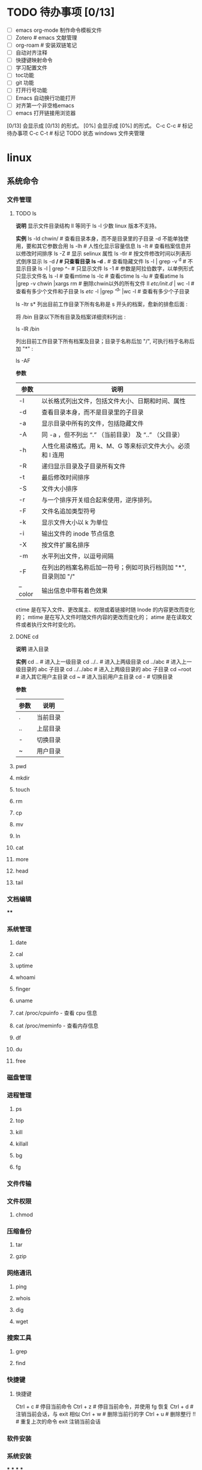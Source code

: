 * TODO 待办事项 [0/13]

    - [ ] emacs org-mode 制作命令模板文件
    - [ ] Zotero # emacs 文献管理
    - [ ] org-roam # 安装双链笔记
    - [ ] 自动对齐注释
    - [ ] 快捷键映射命令
    - [ ] 学习配置文件
    - [ ] toc功能
    - [ ] git 功能
    - [ ] 打开行号功能
    - [ ] Emacs 自动换行功能打开
    - [ ] 对齐第一个非空格emacs
    - [ ] emacs 打开链接用浏览器
    [0/13] 会显示成 [0/13] 的形式。
    [0%] 会显示成 [0%] 的形式。
    C-c C-c # 标记待办事项
    C-c C-t # 标记 TODO 状态
    windows 文件夹管理
* linux
:PROPERTIES:
:collapsed: true
:END:
** 系统命令
*** 文件管理
**** TODO ls

**说明**
    显示文件目录结构
    ll 等同于 ls -l  少数 linux 版本不支持。

**实例**
    ls -ld chwin/      # 查看目录本身，而不是目录里的子目录 -d 不能单独使用，要和其它参数合用
    ls -lh             # 人性化显示容量信息
    ls -lt             # 查看档案信息并以修改时间排序
    ls -Z              # 显示 selinux 属性
    ls -tlr            # 按文件修改时间以列表形式倒序显示
    ls -d */           # 只查看目录
    ls -d .*           # 查看隐藏文件
    ls -l | grep -v ^d # 不显示目录
    ls -l | grep ^-    # 只显示文件
    ls -1              # 参数是阿拉伯数字，以单例形式只显示文件名
    ls -l  # 查看mtime
    ls -lc # 查看ctime
    ls -lu # 查看atime
    ls |grep -v chwin |xargs rm   # 删除chwin以外的所有文件
    ll /etc/init.d/ | wc -l       # 查看有多少个文件和子目录
    ls /etc/ -l |grep '^d' |wc -l # 查看有多少个子目录

    ls -ltr s*
    列出目前工作目录下所有名称是 s 开头的档案，愈新的排愈后面 :

    将 /bin 目录以下所有目录及档案详细资料列出 :

    ls -lR /bin

    列出目前工作目录下所有档案及目录；目录于名称后加 "/", 可执行档于名称后加 "*" :

    ls -AF

**参数**
    | 参数    | 说明                                                           |
    |---------+----------------------------------------------------------------|
    | -l      | 以长格式列出文件，包括文件大小、日期和时间、属性               |
    | -d      | 查看目录本身，而不是目录里的子目录                             |
    | -a      | 显示目录中所有的文件，包括隐藏文件                             |
    | -A      | 同 -a ，但不列出 “.” （当前目录） 及 “..” （父目录）       |
    | -h      | 人性化易读格式。用 k、M、G 等来标识文件大小。必须和 l 连用     |
    | -R      | 递归显示目录及子目录所有文件                                   |
    | -t      | 最后修改时间排序                                               |
    | -S      | 文件大小排序                                                   |
    | -r      | 与一个排序开关组合起来使用，逆序排列。                         |
    | -F      | 文件名追加类型符号                                             |
    | -k      | 显示文件大小以 k 为单位                                        |
    | -i      | 输出文件的 inode 节点信息                                      |
    | -X      | 按文件扩展名排序                                               |
    | -m      | 水平列出文件，以逗号间隔                                       |
    | -F      | 在列出的档案名称后加一符号；例如可执行档则加 "*", 目录则加 "/" |
    | --color | 输出信息中带有着色效果                                         |

    ctime 是在写入文件、更改属主、权限或着链接时随 Inode 的内容更改而变化的；
    mtime 是在写入文件时随文件内容的更改而变化的；
    atime 是在读取文件或者执行文件时变化的。
**** DONE cd

**说明**
  进入目录

**实例**
    cd ..        # 进入上一级目录
    cd ../..     # 进入上两级目录
    cd ../abc    # 进入上一级目录的 abc 子目录
    cd ../../abc # 进入上两级目录的 abc 子目录
    cd ~root     # 进入其它用户主目录
    cd ~         # 进入当前用户主目录
    cd -         # 切换目录

**参数**
    | 参数 | 说明     |
    |------+----------|
    | .    | 当前目录 |
    | ..   | 上层目录 |
    | -    | 切换目录 |
    | ~    | 用户目录 |
**** pwd
**** mkdir
**** touch
**** rm
**** cp
**** mv
**** ln
**** cat
**** more
**** head
**** tail
*** 文档编辑
****
*** 系统管理
**** date
**** cal
**** uptime
**** whoami
**** finger
**** uname
**** cat /proc/cpuinfo - 查看 cpu 信息
**** cat /proc/meminfo - 查看内存信息
**** df
**** du
**** free
*** 磁盘管理
*** 进程管理
**** ps
**** top
**** kill
**** killall
**** bg
**** fg
*** 文件传输
*** 文件权限
**** chmod
*** 压缩备份
**** tar
**** gzip
*** 网络通讯
**** ping
**** whois
**** dig
**** wget
*** 搜索工具
**** grep
**** find
*** 快捷键
**** 快捷键

    Ctrl + c # 停目当前命令
    Ctrl + z # 停目当前命令，并使用 fg 恢复
    Ctrl + d # 注销当前会话，与 exit 相似
    Ctrl + w # 删除当前行的字
    Ctrl + u # 删除整行
    !! # 重复上次的命令
    exit 注销当前会话
*** 软件安装
*** 系统安装
***
***
***
***
** 文本编辑
*** emacs
**** org-mode
***** DONE 大纲
****** 标题移动

    TAB            # 循环切换光标所在大纲的状态
    S-TAB          # 循环切换整个文档的大纲状态
    C-c C-n/p      # 下/上一标题
    C-c C-f/b      # 下/上一标题（仅限同级标题）
    C-c C-u        # 跳到上一级标题
    C-c C-j        # 切换到大纲浏览状态
****** 标题操作

    M-RET          # 插入同级标题
    M-S-RET        # 插入同级 TODO 标题
    M-LEFT/RIGHT   # 将当前标题升/降级
    M-S-LEFT/RIGHT # 将子树升/降级
    M-S-UP/DOWN    # 将子树上/下移
****** 标题操作

    C-c C-t        # 变换 TODO 的状态
    C-c / t        # 以树的形式展示所有的 TODO
    C-c C-c        # 改变 checkbox 状态
    C-c,           # 设置优先级（方括号里的 ABC）
    C-c *          # 将本行设为标题/正文
    C-x n s/w      # 只显示当前子树/返回
    C-c C-x b      # 在新缓冲区显示当前分支（类似C-x n s)
-------------------------------------------------------
    C-c C-w        # 将子树或区域移动到另一标题处（跨缓冲区）
    C-c /          # 只列出包含搜索结果的大纲，并高亮，支持多种搜索方式
***** 格式转换

    pandoc -f markdown -t org -o newfile.org original-file.markdown
    解决方案是将 VoodooPad 文档作为文本导出到文件夹（“ 文件” >“ 导出文档” >“ 导出为文本...”）。然后 pandoc 通过 find 命令调用将它们一次转换：

    find . -name \*.txt -type f -exec pandoc  -f markdown -t org -o {}.org {} \;
    我看过的转换后的.org 文件格式精美，甚至包括代码块和格式样式。谢谢你 user2619203。

    要简单地将一个文件从 Markdown 转换为 Org，可以使用以下命令：

    pandoc -f markdown -t org -o newfile.org original-file.markdown
***** TODO 中文对齐

1 ;; Setting for English font
2 (set-default-font "monospace-15")
3 ;; Setting for Chinese font
4 (dolist (charset '(kana han symbol cjk-misc bopomofo))
5 (set-fontset-font (frame-parameter nil 'font)
6 charset
7 (font-spec :family "WenQuanYi Micro Hei" :size 24)))

(注：这里英文采用 monospace，size 为 15，中文显示采用 WenQuanYi Micro Hei，size 为 24，这是经过博主不断微调 size 才匹配的，假如你用的字体或者 size 不是这个，需要自己进行不断微调后按 C-c C-c 来看表格是否对齐，一般来说先固定一方的 size，然后再不断修正另一方的 size，来查看是否已经对齐)

 设置完后，再回到 org-mode 下的表格，按 C-c C-c，就会对齐
***** DONE 表格

    C-c |     # 建立表格
    C-c C-c   # 对齐表格
    TAB       #	移动到下一区域，必要时新建一行
    S-TAB	    # 移动到上一区域
    M-a       # 移动到当前表格的第一个格，或者移动前到一个格
    M-e       # 光标移动到当前格的尾部或者移到下一格的尾部。
    M-left    #	向左移动当前列，如果快捷键效果不对，可以使用前面的命令
    M-right   # 向右移动当前列，如果快捷键效果不对，可以使用前面的命令
    M-S-left	# 删除光标所在列。如果快捷键效果不对，可使用前面命令
    M-S-rigth	#	在光标所在位置插入一列，如果快捷键效果不对，可使用命令
    C-c -	    # 添加水平分割线
    C-c RET	  # 添加水平分割线并跳到下一行
    C-c ^     # 当前列排序，可以选择排序方式
***** TODO 注释
****** 文本注释

# this is a comment

#+BEGIN_COMMENT
    this is a comment
#+END_COMMENT
****** 代码注释
***** DONE 字体

    *粗体*
    /斜体/
    +删除线+
    _下划线_
    下标： H_2 O(这里必须留一个空格要不然2和O都成为小标，目前还不知道怎么去掉空格)
    上标： E=mc^2
    等宽字：  =git=
***** TODO 列表

    无序列表
    +
    -
    *
    有序列表
    1.
    1)

    TAB	折叠列表项
    M-RET	插入项
    M-S-RET	插入带复选框的项
    M-S-UP/DOWN	移动列表项
    M-LEFT/RIGHT	升 / 降级列表项，不包括子项
    M-S-LEFT/RIGTH	升 / 降级列表项，包括子项
    C-c C-c	改变复选框状态
    C-c -	更换列表标记（循环切换）
***** DONE Tags

    C-c C-q # 为标题添加标签
    C-c / m # 生成带标签的树
    C-c \   # 生成带标签的树
***** TODO 时间管理

      任务与子任务
      ===================
      * 一个一级标题对应的就是一个任务
      * 一个二级标题对应的是一级标题的子任务
      * 三级标题，四级标题分别是二级标题，三级标题的子任务；依次类推

      任务状态 --TODO,DONE
      ===================
      在标题前直接加上任务状态
      C-c C-t 可以在 TODO,DONE, 无 三种状态之间切换

      情景模式 --TAG 标签 :tag:
      =======================
      在标题后面用 :tag: 标注任务的情景
      C-c C-q 可以编辑 TAG

      规划，记录与分析时间
      =======================

      规划时间
      ~~~~~~~~~~~~~~~
      C-c C-s 规划日程
      C-c C-s 设置期限

      记录时间
      ~~~~~~~~~~~~~~~
      C-c C-x c-i 开始计时
      C-c C-x C-o 结束计时
      C-c C-x C-x 取消计时

      分析时间
      C-c C-x C-r 创建今日的时间统计表格
      C-c a agenda view
      R 创建时间统计表格

      导出
      =========
        * C-c C-e
***** TODO org-roam
***** DONE 链接操作

    C-c l          # 保存至 buffer 中，以便后续使用。但是在我的版本中提示没有这个快捷键
    C-c C-l        # 光标处无连接时表示插入链接，要求输入链接内容，光标处有链接时表示修改链接
    C-c C-o        # 光标在链接位置时，表示打开链接
    C-c %	buffer   # 中记忆一个位置
    C-c &	从 C-c % # 的记录中，逐一回溯
**** emacs 安装与配置
***** 安装

    1. [[https://www.gnu.org/software/emacs/emacs.html][点击安装 emacs]]
    2. 配置系统home变量
***** 配置
****** 最开始的配置

    (setq make-backup-files nil)                 ; 关闭文件自动备份
    (column-number-mode t)                       ; 在 Mode line 上显示列号
    (global-auto-revert-mode t)                  ; 当另一程序修改了文件时，让 Emacs 及时刷新 Buffer
    (global-display-line-numbers-mode 1)         ; 在 Window 显示行号
    (setq display-line-numbers-type 'relative)   ; 显示相对行号

    (setq confirm-kill-emacs #'yes-or-no-p)      ; 在关闭 Emacs 前询问是否确认关闭，防止误触
    (electric-pair-mode t)                       ; 自动补全括号
    (add-hook 'prog-mode-hook #'show-paren-mode) ; 编程模式下，光标在括号上时高亮另一个括号
    (delete-selection-mode t)                    ; 选中文本后输入文本会替换文本（更符合我们习惯了的其它编辑器的逻辑）
    (setq inhibit-startup-message t)             ; 关闭启动 Emacs 时的欢迎界面
    (add-hook 'prog-mode-hook #'hs-minor-mode)   ; 编程模式下，可以折叠代码块
    (tool-bar-mode -1)                           ; （熟练后可选）关闭 Tool bar
    (when (display-graphic-p) (toggle-scroll-bar -1)) ; 图形界面时关闭滚动条

    (savehist-mode 1)                            ; （可选）打开 Buffer 历史记录保存
    (add-to-list 'default-frame-alist '(width . 90))  ; （可选）设定启动图形界面时的初始 Frame 宽度（字符数）
    (add-to-list 'default-frame-alist '(height . 55)) ; （可选）设定启动图形界面时的初始 Frame 高度（字符数）
****** 配置生效

    M-x eval-region # 运行选中的这部分代码
    M-x eval-buffer # 执行当前 Buffer 的所有代码
****** 配置快捷键
**** emacs 常用命令

    M-x     # 输入命令
    C-g     # 取消正在编辑的命令
    C-x C-j # 可以打开当前文件所在的目录
    M-q     # 合并行
    M-t     # 交换两个单词位置
    ---------------------------------
    C-s     # 查找字符串
    C-r     # 光标上、中、下跳转
    C-x-c   # 关闭 Emacs
    C-z     # 保留 Emacs
**** 移动

    C/M-v  # 下 / 上一页
    C-l    # 当前行居中
    C-b/f  # 前 / 后一个字母
    M-b/f  # 前 / 后一个单词
    C-p/n  # 上 / 下一行
    C-a/e  # 行首 / 尾
    M-a/e  # 句首 / 尾
    M-</>  # 文件首 / 尾
**** 编辑
***** 基础编辑

    C-d            # 删除下一个字符  也可以 C-f 退格，多一个键
    M-退格 /d      # 剪切上 / 下一个词
    C-k            # 剪切这一行  按一次去掉内容，第二次才会去掉换行符
    C-h            # 退格
    C-j            # 换行
    C-u 2 C-k      # 则会完全删掉两行
    M-k            # 剪切这一句
    C-空格 /@      # 高亮选中 受输入法影响，会有 bug，也可以按住 C-shift
    C/M-w          # 剪切 / 复制选中部分
    C-y            # 粘贴 多次 C-k 会被一并粘贴，且可粘贴多次
    M-y            # 将粘贴内容变为上次剪切的给负数可以逆向滚动
    C-//_ 或 C-x u # 撤销 重复按可以撤销多次  按 C-g 会将操作写入历史，可以 redo
***** evil-mc 多光标修改

首先需要进入 visual 模式，然后使用 C-n 进行选择，然后修改，然后 grq 退出功能。

常用的快捷键如下：

    C-n # 标记当前，找下一个匹配值
    C-p # 标记肖前，找上一个匹配值
    M-n # 在已经标记的光标中向后跳转
    M-p # 在已经标记的光标中向前跳转
    C-t # 跳过这个，找下一个相同的内容（同 grn）
    grn # 跳过这个，向后找下一个相同的内容
    grp # 跳过这个，向前找下一个相同的内容
    grf # 跳到标记的第一个
    grl # 跳到标记的最后一个。
    grj # 标记这个位置的的下一行的同一位置
    grk # 是标记上一行的相同位置。
    grs # 暂停光标移动
    grr # 恢复光标移动。
    gru # 撤消最后添加的游标
    grq # 删除所有游标

*实验*
    abc 123 abc 123 abc 123 abc 123 abc 123
    abc 123 abc 123 abc 123 abc 123 abc 123
    abc 123 abc 123 abc 123 abc 123 abc 123
    abc 123 abc 123 abc 123 abc 123 abc 123
**** TODO 目录操作
**** 文档元素

    C-c C-e t # 插入选项
**** Spacemacs
***** pacemacs 安装

    brew install emacs     # MAC
    // or
    sudo apt install emacs # Linux
    rm -rf ~/.emacs.d .emacs
    git clone https://github.com/syl20bnr/spacemacs ~/.emacs.d emacs
***** TODO 基础操件

    g       # 跳转
    z       # 
    SPC f f # 文件查找
    SPC p f # 项目内文件查找
    SPC b b # 缓冲区（buffer）列表
    SPC p p # 项目列表
    SPC SPC # 输入命令行
    SPC b h # 打开主页面 buffer
    SPC b b # 打开 buffer 例表
    SPC b n # 打开下一个 buffer
    SPC j j # 跳转到指定字符串
    SPC q q # 退出 Emacs 提示保存
    SPC q Q # 退出 Emacs 不保存
    SPC c t # 注释
    M-m     # 打开命令窗口，空格键不能用时用这个命令
***** 窗口操作

    SPC w / # 垂直分割窗口
    SPC w - # 水平分割窗口
    SPC n   # 快速功换窗口（n代表任意数字）
    SPC w j # 移动光标到下边的窗口
    SPC w k # 移动光标到上边的窗口
    SPC w h # 移动光标到左边的窗口
    SPC w l # 移动光标到右边的窗口
    SPC w d # 关闭当前窗口
    M-0     # 跳转到项目管理窗口
    M-1     # 跳转到第一个窗口
***** Buffer 管理

    SPC TAB # 切换两个 buffer
    SPC b b # 查看当前打开的 buffer
    SPC b d # 关毕当前 buffer
    SPC b n # 下一个 buffer
    SPC b p # 上一个 buffer
***** Magit

    Git 是一个当前非常流行的版本管理程序，Spacemacs 当然也不会少了 Git 的集成。在配置文件中加入 git 的 layer 即可。Spacemacs 内部集成的是一个叫 的扩展，所有跟 Git 相关的操作，都可以在 Spacemacs 中通过 Magit 一次性搞定。下面是一些常用的 Git 命令:
    SPC g i   # 等价于命令 git init
    SPC g s   # 等价于 git status
    SPC g s   # 弹出层选中文件然后按 s, 等价于命令 git add 某个文件
    SPC g S   # 等价于 git add .
    SPC g c c # 等价于 git commit
    SPC g C   # 等价于 git checkout XXX
    SPC g l l # 等价于 git log
    在 commit 时，我们输入完 commit message 之后，需要按 C-c C-c 来完成 commit 操作，也可以按 C-c C-k 来取消 commit。
***** 项目管理

    SPC p t # 打开项目管理页面
    SPC p f # 模糊匹配和查找项目中的文件
**** elisp语言
*** vim
**** DONE 使用技巧

    C-[     # 可以代替 esc
**** DONE 移动
***** 上、下、左、右

    k # 上
    j # 下
    h # 左
    l # 右
***** 行内移动

    w  # 跳转到下一个单词的开头
    e  # 跳转到下一个单词的结尾
    b  # 跳转到上一个单词的开头
    fx # 往右移动到 x 字符上
    Fx # 往左移动到 x 字符上
    tx # 往右移动到 x 字符前
    Tx # 往左移动到 x 字符后
    ;  # 配合 f 和 t 使用，重复一次
    ,  # 配合 f 和 t 使用，反方向重复一次
    ^  # 跳转到当前行的第一个非空字符（空格 /tab)
    $  # 跳转到当前行的末尾
    0  # 跳转到当前行首
***** 行数移动

    gg    # 跳转到文件第一行 (goto)
    G     # 跳转到文件最后一行
    -     # 移动到上一行首
    enter # 移动到下一行首
***** 文本块移动

    %	  # 括号匹配及切换
    ``  # 来回跳转
    `.  # 跳到最后修改点
    g;  # 跳到上一次修改点
    g,  # 跳到下一次修改点
    `   # 跳转到某标签的光标位置
    '   # 跳转到某标签的行首
    ma  # 在当前光标位置设置标签 a 标记
    `a  # 跳转到 a 标记
    C-o # 跳回上一次的 jump
    C-i # 跳回下一次的 jump
    C-] # 跟着 link/tag 转入 (follow link/tag)
    (   # 跳转到上一个句子的开头
    )   # 跳转到下一个句子的开头
    {   # 跳转到上一个段落的开头
    }   # 跳转到下一个段落的开头

    以上句字和段落操作可用于删除，例如 d + ( 可删除一句话
    同时也可以用 v 键选取一个句字或一个段落
***** 屏幕移动

    C-f # 往前滚动一整屏 forward
    C-b # 往后滚动一整屏 back
    C-d # 往前滚动半屏 down
    C-u # 往后滚动半屏 up
    C-y # 往前滚动一行
    C-e # 往后滚动一行
    H   # 跳转到屏幕的顶部 (head)
    M   # 跳转到屏幕的中间 (middle)
    L   # 跳转到屏幕的底部 (low)
    zt  # 将当前行滚动至屏幕顶部 (top)
    zz  # 将当前行滚动至屏幕中间（同'z.')
    zb  # 将当前行滚动至屏幕底部 (bottom)（同'z-')
**** DONE 插入

    i   # 在光标位置前进入插入模式
    I   # 在当前行的第一个非空字符进入插入模式
    a   # 在光标位置后进入插入模式
    A   # 在当前行的末尾进入插入模式
    o   # 在当前行的下一行添加一个空行进入插入模式
    O   # 在当前行的上一行添加一个空行进入插入模式
    C-w # 删除光标前的一个单词（插入模式）
    C-u # 从光标位置删除到行首（插入模式）
    C-y # 复制上一行内容（插入模式）
    C-e # 复制下一行内容（插入模式）
    C-n # 使用关键词自动完成（插入模式）
    C-p # 使用关键词自动完成（插入模式）

    *连续插入*
    例如：********** 连续 10 个星号
    要实现这个效果可以在 命令模式 下

    输入 10，表示要重复 10 次
    输入 i 进入 编辑模式
    输入 * 也就是重复的文字
    按下 ESC 返回到 命令模式，返回之后 vi 就会把第 2、3 两步的操作重复 10 次
**** DONE 删除

    x       # 向后删除一个字符 （相当于 [del] 按键）
    xp      # 交换两个字符位置
    X       # 向前删除一个字符（相当于 [backspace] 亦即是退格键）
    d       # 删除
    ddp     # 交换行
    D       # 删除光标位置到行尾（等同于 d$)
    d/chwin # 配合使用查找 / 删除到 chwin 处
    dd      # 删除当前行
    dj      # 向下删一行
    dk      # 向上删一行
    dgg     # 删除光标所在到第一行的所有数据
    dG      # 删除光标所在到最后一行的所有数据
    dw      # 删当前字符到单词尾（包括空格） 3dw  (delete word)
    de      # 删当前字符到单词尾（不包括空格） 3de
    db      # 删除到某个单词的开始位置
    d2fa    # 删除光标到第二个字母 a
    d/chwin # 配合使用查找 / 删除到 chwin 处
    dtc     # 删除当前行直到下一个字符"c"所出现位置之间的内容
    :5,10d  # 删除 5-10 行
    d0      # 删除到行首
    d^      # 删除到行的第一个非空字符（空格 /tab)
    d)      # 删除从光标位置到下一个句子的开始
    d}      # 删除从光标位置到该段落的末尾
    diw     # 删除一个单词
    di{     # 删除花括号之间的内容 (delete inner {})（同'dib')
    di(     # 删除小括号之间的内容 (delete inner ())（同'dib')
    dit     # 删除闭合标签之间的内容 (html/xml 等标签，delete inner tag)
    dat     # 删除左右尖括号及之间的内容 (delete a tag)
    da<     # 删除左右尖括号及之间的内容 (delete a <>)
    di"     # 删除引号之间的内容 (delete inner "")
    da"     # 删除左右引号及之间的内容 (delete a "")
    daw     # 删除一个单词 (delete a word)
    d}      # 从光标位置删除到段落结尾
    ndd     # 从光标位置向下连续删除 n 行
    d代码行G # 从光标所在行 删除到 指定代码行 之间的所有代码
    d'a     # 从光标所在行 删除到 标记a 之间的所有代码
**** DONE 修改

    s        # 删除当前字符进入插入模式
    S        # 删除当前行进入插入模式
    r        # 替换单个字符
    R        # 替换多个字符
    c        # 修改选中区域里的文本
    C        # 修改光标到行尾
    cc       # 修改整行
    cl       # 修改当前字符
    cf[char] # 修改光标位置到 [char]
    ct[char] # 修改光标位置到 [char] 前
    ce       # 删除光标之后的一个单词
    cw       # 修改到某个以空格作为分隔符的单词的结尾位置
    cb       # 修改到某个单词的开始位置
    cb       # 修改到某个以空格作为分隔符的单词的开始位置
    c0       # 修改到行首
    c^       # 修改到行首非空格位置
    c)       # 修改到某个语句的结尾位置
    c(       # 修改到某个语句的开始位置
    c}       # 修改到某个段落的结尾位置
    c{       # 修改到某个段落的开始位置
***** DONE 行操作

    C-j  # 加入新行
    J    # 合并行
    5J   # 合并 5 行
    3,9J # 合并 3-9 行
***** 大小写转换

    ~    # 切换光标下字符的大小写
    v ~  # 切换选定的文本大小写（可视模式）
    u    # 更改选定的文本为小写（可视模式）
    U    # 更改选定的文本为大写（可视模式）
    guw  # 将光标所在的单词变为小写
    gUw  # 将光标所在的单词变为大写
    guu  # 光标所在的行所有字符变为小写
    gUU  # 光标所在的行所有字符变为大写
    g~~  # 光标所在的行所有字符大小写反向转换
**** DONE 撤销，重复
***** 撤销

    u            # 撤销 (undo)
    U            # 行撤销，撤销所有在前一个编辑行上的操作
    C-r          # 重做
    3 C-r        # 重做 3 次
    3 u          # 撤销 3 次
    .            # 重复最后一个命令
    22.          # 重复最后一个命令 22 次
    :undolist    # 查看撤消分支
    :undo        # 命令并指定编号做为参数，则能够撤销到某个分支。
    g-           # 返回较早的文本状态
    g+           # 返回较新的文本状态
    :earlier 10m # 命令退回到 10 分钟前的文本状态。
    :later 5s    # 命令跳转到 5 秒以后的编辑状态。命令参数中的"s"代表秒，"m"代表分钟，"h"代表小时。
***** 录制命令

    qq  # 录制到 q
    ..  # 输入一系列复杂的指令
    q   # 再次按 q 停止录制
    @q  # 执行 q 中存储的指令
    @@  # 重复执行
    5@q # 表示重复执行宏 q 5 次
**** DONE 复制，粘贴

    y       # 抽出选择的文本到寄存器
    yy      # 复制当前行
    y$      # 复制光标位置到行尾
    y^      # 复制光标位置到行首
    yw      # 复制光标之后的单词剩余部分 (yank word)
    yb      # 复制光标之前的单词剩余部分
    yiw     # 复制一个单词
    yip     # 复制当前段落 (yank inner paragraph)
    yas     # 复制一个句子 (yank a sentence)
    yi<     # 复制尖括号之间的内容 (yank inner <>)
    p       # 将剪贴板中的内容粘贴在光标后（小写 p)
    P       # 将剪贴板中的内容粘贴在光标前（大写 p)
    yfa     # 表示拷贝从当前光标到光标后面的第一个 a 字符之间的内容。
    y2fa    # 表示拷贝从当前光标到光标后面的第二个 a 字符之间的内容。
    "ayy    # 复制当前行到寄存器'a'（可使用范围'a-z')
    "ap     # 粘贴从寄存器'a'
    "2p     # 粘贴 2 次
    :12,24y # 表示拷贝第 12 行到第 24 行之间的内容。
    :12,y   # 表示拷贝第 12 行到光标所在行之间的内容。
    :,24y   # 表示拷贝光标所在行到第 24 行之间的内容。删除类似。
    <C-r>"  # 粘贴（插入模式）

    寄存器
    :reg   # 查看所有寄存器中的内容
    ""     # 无名寄存器，最近一次删除 / 修改 / 替换操作的文本都会放入这个寄存器
    0-9    # 10 个数字寄存器，拷贝或者删除的文本存入这些寄存器，这些寄存器是循环使用的，在每次存入内容到寄存器 1 时，原有的内容会依次存入到后一个寄存器中。
    -      # 小删除寄存器，删除内容少于一行时放入这个寄存器。
    a-za-z # 26 个命名寄存器，大小写无关。这些寄存器可以在拷贝或者删除等操作中指定使用。
    :.%    # # 四个只读寄存器
    =      # 表达式寄存器
    /# +~  # 选择和拖放寄存器，用于与系统剪切板交互，以及接收拖放操作的内容。
    _      # 黑洞寄存器，放到这里面的内容都被丢弃，这样可以删除或拷贝时不影响其它寄存器。
    /      # 最后一次搜索模式寄存器，保存最后一次搜索的正则表达式。
**** DONE 缩进，对齐
***** 缩进

    >>        # 缩进当前行
    <<        # 向左缩进当前行
    >         # 向右缩进选定的行（可视模式）
    <         # 向左缩进选定的行（可视模式）
    >}        # 向右缩进光标处到段落尾部
    >G        # 缩进到文件尾部
    >gg       # 缩进到文件顶部
    5>>       # 向下缩进 5 行
    5>k       # 向上缩进 5 行
    :3,9>>>>> # 将 3-9 行缩进 5 个 tab
    :12,24>   # 将 12 行到 14 行向右移动一个 tab
    :12,24>>  # 将 12 行到 14 行的数据都向右移动两个 tab
    :5,10>>   # 第 5-10 行向右缩进两个 tab
    :5,10<    # 第 5-10 行向左缩进一个 tab
    >i{       # 缩进花括号之间的内容 (indent inner {})（同'>ib')
    >a{       # 缩进花括号及之间的内容 (indent a {})（同'>ab')
***** 对齐

    v         # （进入 visual 模式），选中部分行，然后按＝对齐到左边界
    =G        # 当前行到文件尾部对齐到左边界
    =5        # 向下 5 行对齐到左边界
    gg=G      # 全文对齐 / 格式化
    =}        # 对齐当前段落
**** TODO 查找，替换

    + 查找
      /[word]           # 向下搜索 [word] 字符串
      ?[word]           # 向上搜索 [word] 字符串
      n                 # 跳转到下一个匹配的字符串（相对于搜索命令的方向）
      N                 # 跳转到上一个匹配的字符串（相对于搜索命令的方向）
      /#                # 向前搜索光标所在单词
      /*                # 向后搜索光标所在单词

    + 替换
      * 局部替换
        :s/old/new        # 只替换当前行第一个匹配的字符串
        :s/old/new/g      # 替换当前行或选中行所有字符串
        :s/old/new/gc     # 替换前确认
        :13,18s/old/new/g # 替换 13 到 18 行的内容

      * 全局替换
        :%s/old/new/g      # 替换当前文件所有行
        :%s/old/new/gc     # 替换当前文件所有行（替换前确认）

      * 可视区域替换
        先选中要替换文字的范围
        :s/old/new/g

      * 确认替换
        如果把末尾的 g 改成 gc 在替换的时候，会有提示！推荐使用！
        :%s/旧文本/新文本/gc
        y - yes 替换
        n - no 不替换
        a - all 替换所有
        q - quit 退出替换
        l - last 最后一个，并把光标移动到行首
        ^E 向下滚屏
        ^Y 向上滚屏

------------------------------------------------------------------

    :%s/\s\+$#   去除行尾空白字符 ('\s'表示空白字符'空格 /tab'，'\+'表示一个或多个）
    :3s/w1/r2/g   将第 3 行到文件末尾所有的'w1'替换为'r2'
    :s/old/new/c       当前行 old 替换成 new ， 只替换当前行第一个匹配的字符串
    :s/old/new/gc      替换当前行所有
    :13,18s/old/new/gc 替换 13 到 18 行的内容
    :%s/old/new/gc     替换当前文件所有行前确认
    :g/hello/d         删除含有 hello 的行
    :g!/hello/d        删除不含 hello 的行
    :v/hello/d         与 :g! 同

    :%s/^\n#g         删除空行
    :%s/^ ##g         删除行首的空格
    :%s/ #$#g         删除行尾的空格
    :%s/^\n\{3}#      可以用以下命令删除三行空行：
    :%s/\n\n/\r/g      可以用以下命令将连续的两个空行替换成一个空行
    :0,$s/^/#/gc       在行首加一个#号
    :6,10s/^/#/gc      在 6~10 行的行首加一个#号
    :%s= #$==          将所有行尾多余的空格删除
    :g/^s#$/d          将所有不包含字符（空格也不包含）的空行删除。
    :s# 和：g#，:!g#
    这两个命名加上正则表达式，常常能完成非常复杂的编辑任务，可以毫不夸张地说是 vim 的两柄瑞士军刀。:s 是替换操作，:g 是查找匹配模式的行，:!g 是查找不匹配模式的行。
**** TODO 窗口操作
***** 命令行窗口

    q:         # 正常模式下输入 q: 打开命令行窗口查看、执行输入过的命令。编辑新的命令或修改旧的命令。可以拷贝粘贴。
    :%s/ C-f p # 假定要将 123 替换成 456，现 yw 复制 123，然后在底行输入 :%s/ 这个时候输入 C-f, 会在当前窗口下面
                 出现一个小窗口用来编辑命令。在这个新窗口用 p 将 123 粘贴过来就可以了。剩下的命令要直接在这个新窗口完成。
    :C-r       # 命令窗口下粘贴。先在普通模式下用 y 复制。到命令行模式下 ctrl-r 然后“进行粘贴，可重复多次粘贴
    C-cc       # 关闭命令行窗口
***** DONE 新建窗口

    C-w n      # 新建一个缓冲区
    C-w v      # 左右切割窗口新建缓冲区
    C-w s      # 上下切割窗口新建缓冲区
    :sp        # 水平分割当前窗口 (split)
    :sp [file] # 水平分割一个新窗口，并编辑文件 [file]
    :vs        # 垂直分割当前窗口 (vertical split)
    :vs [file] # 垂直分割一个新窗口，并编辑文件 [file]
    :only      # 关闭其他窗口
***** DONE 关闭窗口

    C-w c  # 关闭当前窗口，与 q 的区别是不能退出最后一个窗口
    C-w q  # 退出当前窗口，如果剩最后一个窗口，则退出 vim
    C-w o  # 使光标所在缓冲区最大化，其他缓冲区隐藏，再次使用则恢复恢原貌
***** DONE 移动窗口

    C-w w   # 所有窗口循环移动
    C-w l   # 光标移到右边窗口
    C-w h   # 光标移到左边窗口
    C-w k   # 光标移到上边窗口
    C-w j   # 光标移到下边窗口
    C-w L   # 窗口移动到最右边
    C-w H   # 窗口移动到最左边
    C-w K   # 窗口移动到最上边
    C-w J   # 窗口移动到最下边
    C-w p   # 移动到前一个访问的窗口
    C-w r   # 向右或向下方交换窗口
    C-w R   # 向左或向上方交换窗口
    C-w x   # 交换同列或同行的窗口
    C-w t   # 移动到最左上角的窗口
    C-w b   # 移动到最右下角的窗口
***** DONE 调整窗口大小

    分屏窗口都是基于 CTRL + W 这个快捷键的，w 对应的英文单词是 window
    调整窗口宽高的命令可以和数字连用，例如：5 CTRL + W + 连续 5 次增加高度
    C-w +  # 增加窗口高度
    C-w -  # 减少窗口高度
    C-w >  # 增加窗口宽度
    C-w <  # 减少窗口宽度
    C-w =  # 等分窗口大小
    C-w |  # 最大宽度
    C-w 1  # 最小宽度
***** 分割窗口模式打开文件

    vim  -o5 /a /b # 将分配 5 个相同的窗口，有 3 个是闲置的
    vim -o2        # 垂直分两个屏
    vim -o /a /b   # 垂直分屏打开两个文件
    vim -o /a /b   # 水平打开现个文件
    vim -d /a /b   # 垂直 diff 两个文件
    vim -do /a /b  # 垂直分屏比较两个文件
***** 多文件操作

    vim 1.txt 2.txt 3.txt 同时打开多个文档
    :args 查看多文件状态，可以简写成 ar
    :next 切换下一个文件
    :prev 切换上一个
    :next! 切换下一个文件，并强制丢弃修改
    :prev! 切换上一个文件，并强制丢弃修改
    :first 首文件
    :last 尾文件
    C-^ 切换两个其它切换命令切换后的两个文件
***** TODO 标签操作

    :tabnew        # 标签命令 gt gt 进行标签切换
**** DONE 折叠

    zo  # 打开光标下的折叠 (open)
    zc  # 关闭光标下的折叠 (close)
    zr  # 打开所有的折叠
    zm  # 关闭所有的折叠
**** TODO 保存退出
:e .	edit	会打开内置的文件浏览器，浏览要当前目录下的文件
:n 文件名	new	新建文件
:w 文件名	write	另存为，但是仍然编辑当前文件，并不会切换文件
    :w              # 保存文件
    :w!             # 文件属性为『只读』时，强制写入该档案。不过，到底能不能写入， 还是跟你对该档案的权限有关
    :wa             # 保存所有文件
    :wq             # 强制性写入文件并退出。即使文件没有被修改也强制写入，并更新文件的修改时间。
    :wq!            # 强制保存文件并退出 vi
    :wqa            # 保存退出所有窗口
    :wqa!           # 强制保存退出所有窗口
    :q              # 不保存退出
    :q!             # 不保存强制退出
    :qa             # 退出所有窗口
    :qa!            # 强制退出所有文件
    :x              # 写入文件并退出。仅当文件被修改时才写入，并更新文件修改时间，否则不会更新文件修改时间。
    :X              # 保存并退出，同时清除加密信息
    ZZ              # 保存当前文件，然后退出！效果等同于 :wq
    ZQ              # 不保存，强制退出。效果等同于 :q!
    :w [file]       # 另存为 file 文件，不退出 vi
    :w! [file]      # 强制另存覆盖已有文件
    :e [file]       # 打开另一个文件
    :pwd            # 输出当前工作目录到状态栏
    :cd [dir]       # 切换当前工作目录到 [dir]
    :w > [file]     # 将当前文件内容写入 [file] 文件（文件不存在，同':saveas')
    :e [dir]        # 打开一个目录，以例表的形式展示文件 (vim7.0 后续版本 netrw.vim 插件来实现）
    :e!             # 重新载入当前文件，放弃所有的修改，从上次保存文件开始再编辑
    :e! [file]      # 不保存当前的文件，强制打开新文件
    :r [file]       # 读入另一个文件，将 [file] 文件内容插入到下一行 (read)
    :r !command     # 读取 shell 命令输出结果
    :3,9w >> [file] # 将 3-9 行的内容追加到 [file] 文件末尾（文件已存在）
    :n,mw [file]    # 将第 n-m 行的文本保存到指定的文件 filename 中。
    :m,nw >> <file> # 将 m 行到 n 行的内容添加到文件 <file> 的末尾
**** DONE 块操作

    v   # 进入可视模式，以字符为单位选择
    V   # 进入可视模式，以行为单位选择
    C-v # 进入列块可视模式
    gv  # 重新选择最后选定的区域
    v(  # 选中一个句字
    v{  # 选中一个段落

  **块替换**

    源始状态：
    chwin ch
    chwin ch
    chwin ch
    ctrl-v 进入块选择模式，只选择 chwin 部分，按 c/d/r 键后输入要批量更改的字符串，然后按 esc 键批量更改如下：
    win ch
    win ch
    win ch
    win ch
**** TODO 缓冲区

    :ls             查看缓冲区列表
    :bn             编辑下一个缓冲区 (buffer next)
    :bp             编辑上一个缓冲区 (buffer previous)
    :b[n]           编辑缓冲区列表中第 [n] 个缓冲区
    :b a.txt        编辑缓冲区列表中 a.txt 缓冲区
    :bd             卸载当前缓冲区 (buffer delete)
    :bn             跳转到下一个 buffer
    :bp             跳转到上一个 buffer
    :wn             存盘当前文件并跳转到下一个（又是“超级……”,ft!)
    :wp             存盘当前文件并跳转到上一个
    :bd             把这个文件从 buffer 列表中做掉
    :bun            卸掉 buffer （关闭这个 buffer 的窗口但是不把它从列表中做掉）
    :badd file.c    把文件 file.c 添加到 buffer 列表
    :b 3            跳到第 3 个 buffer
    :b main         跳到一个名字中包含 main 的 buffer, 例如 main.c               : (ultra，这个怎么翻译？:()
    :sav php.html   把当前文件存为 php.html 并打开 php.html
    :sav! %<.bak    换一个后缀保存
**** DONE 常用命令

    set nu   # 打开行号
    set rnu  # 打开相对行号
    set nonu # 关闭行号
** 终端
*** oh-my-zsh
*** Tmux
** git
*** windows 安装
**** 安装 TortoiseGit

    安装命令行环境 msysGit
    安装图形客户端 TortoiseGit
    TortoiseGit 依赖于 msysGit，两个软件同要求同时安装，否则 TortoiseGit 不能正常运行
**** 安装 SourceTree
*** 配置

    连接 github
*** 创建密钥，将密钥复制到 github 网站

    ssh-keygen -t rsa -C "chwin@msn.com"
*** 测试连接是否成功

    ssh -T git@github.com

    设置 username 和 email
    因为 github 每次 commit 都会记录他们。因为 Git 是分布式版本控制系统，所以，每个机器都必须自报家门：你的名字和 Email 地址。如果有人故意冒充别人也是有办法可查的。
    git config 命令的 --global 参数表示你这台机器上所有的 Git 仓库都会使用这个配置，也可以对某个仓库指定不同的用户名和 Email 地址。
    git config --global user.name "chwin" 设置全局库名称
    git config --global user.email "chwin@msn.com" 设置全局 email
    git push -u origin master                    推送 master 到 origin  -u 只输入一次就自动记录，下次直接推送即可

    配置 github 远程地址
    git remote add origin git@github.com:chwin/chwin.git
*** 远程配置

    git remote add origin                        配置远程地址
    git remote rm origin                         删除远程地址
    git config --global user.name                配置用户名
    git config --global user.email               配置 email 地址
**** 查看状态

    git status                                   检查状态
    git log                                      查看历史记录（详细信息）
    git log --graph                              查看分支合并图。
    git reflog                                   查看命令历史，以便确定要回到未来的哪个版本。
    git config -l                                查看全局配置
    git remote -v                                显示了可以抓取和推送的 origin 的地址。如果没有推送权限，就看不到 push 的地址。
**** 工作区操作

    git init     初始化当前目录为 Git 仓库，创建。git 隐含目录保存进度
    git add aaa.txt                              添加一个新文件到暂存区来跟踪文件变化
    git add '*.txt'                              添加所有。txt 文件到暂存区，加单引号包括子目录内的文件。否则只加当前目录下的文件
    git add .                                    添加当前目录所有文件
    git add *                                    添加所有文件
    git rm --cached aaa.txt                      从暂存区移除一个文件
    git rm aaa.txt                               从仓库移除一个文件
**** 版本操作

    git reset --hard HEAD^                       恢复到上一个版本
    git reset --hard HEAD^^                      恢复到上上个版本
    git reset --hard HEAD20                      恢复到上 20 个版本
    git reset --hard commit_id                   恢复到指定 id 的版本
    git reset HEAD readme.txt                    可以把暂存区的修改撤销掉（unstage），重新放回工作区
    git diff file.txt                            比对修改后的文件
    git diff HEAD -- readme.txt                  查看工作区和版本库里面最新版本的区别
    git diff origin/master
    git checkout -- readme.txt                   回到最近一次 git commit 或 git add 时的状态。其实是用版本库里的版本替换工作区的版本，无论工作区是修改还是删除，都可以“一键还原”。
**** 提交操作

    git commit -m "history"                      提交代码并添加注释
    git commit -a                                将所有被修改或者已删除的且已经被 git 管理的文档提交倒仓库中。如果只是修改或者删除了已被 Git 管理的文档，是没必要使用 git add 命令的。
    git remote add origin                        此命令需要一个“远程名称"和"版本库 URL"，try-git 账号  try_git.git 一个仓库
    git remote rm origin
    git push -u origin master                    推送 master 到 origin  -u 只输入一次就自动记录，下次直接推送即可
    git push -f 解决冲突，如远程服务器与本地不一致，以本地为准
    git push -u origin master
    git pull origin master                       拉回 origin 到 master
    git clone git@github.com:chwin/chwin.git     克隆一个版本库
**** 分支操作

    git branch                                   查看分支
    git branch <name>                            创建分支
    git checkout <name>                          切换分支
    git checkout -b <name>                       创建 + 切换分支
    git merge <name>                             合并某分支到当前分支
    git merge --no-ff -m "merge with no-ff" dev  禁止 fast forward 方式合并
    git branch -d <name>                         删除分支
    git branch -D <name>                         强行删除，丢弃一个没有被合并过的分支
    git stash                                    把当前工作现场“储藏”起来，等以后恢复现场后继续工作
    git stash list                               查看储存列表
    git stash apply                              恢复后，stash 内容并不删除
    git stash drop                               删除
    git stash pop                                恢复的同时把 stash 内容也删了
The end
*** git 流程
** shell
* windows
:PROPERTIES:
:collapsed: true
:END:
** 软件安装列表
*** 办公软件

    1. qq 五笔
    2. wps
    3. 有道词典
*** 网络工具

    1. 微信
    2. 迅雷
    3. 百度网盘
    4. RaiDrive
    5.
*** 程序开发

    1. emacs
    2. git
    3. Sourcetree
    4. Cygwin64
    5. python
* mac
** 去 fs
* 检测监控